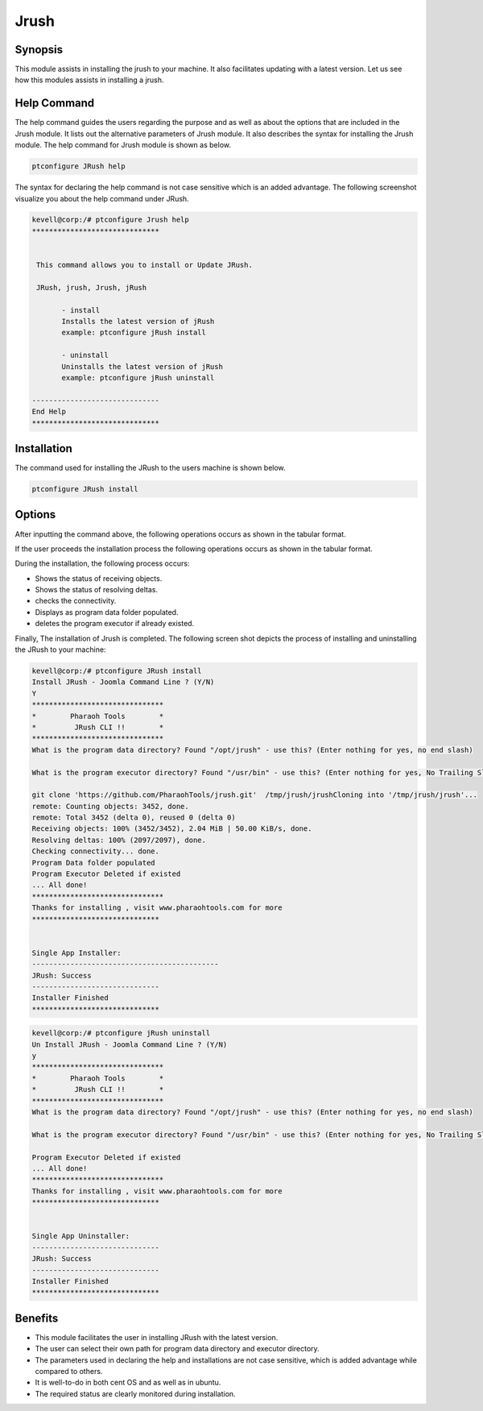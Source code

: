 ======
Jrush
======

Synopsis
------------

This module assists in installing the jrush to your machine. It also facilitates updating with a latest version. Let us see how this modules assists in installing a jrush.

Help Command
--------------------

The help command guides the users regarding the purpose and as well as about the options that are included in the Jrush module. It lists out the alternative parameters of Jrush module. It also describes the syntax for installing the Jrush module. The help command for Jrush module is shown as below.

.. code-block:: bash

		ptconfigure JRush help

The syntax for declaring the help command is not case sensitive which is an added advantage. The following screenshot visualize you about the help command under JRush.


.. code-block:: bash

 kevell@corp:/# ptconfigure Jrush help
 ******************************


  This command allows you to install or Update JRush.

  JRush, jrush, Jrush, jRush

        - install
        Installs the latest version of jRush
        example: ptconfigure jRush install

        - uninstall
        Uninstalls the latest version of jRush
        example: ptconfigure jRush uninstall

 ------------------------------
 End Help
 ******************************




Installation
----------------

The command used for installing the JRush to the users machine is shown below.

.. code-block:: bash

		ptconfigure JRush install



Options
---------

After inputting the command above, the following operations occurs as shown in the tabular format.

.. cssclass:: table-bordered

 +-----------------------------+----------------------------------+----------------+---------------------------------------------+
 | Parameters  	               | Alternative Parameter            | Options	   | 	Comments		         	 |
 +=============================+==================================+================+=============================================+
 |Install JRush - Joomla       |Instead of JRush we can use:	  |Y(Yes)	   |If the user wish to proceed the installation |
 |Command Line ? (Y/N) 	       |jrush, Jrush, jRush.		  |		   |process they can input as Y.		 |
 +-----------------------------+----------------------------------+----------------+---------------------------------------------+
 |Install JRush - Joomla       |Instead of JRush we can use:      |N(No)	   |If the user wish to quit the installation    |
 |Command Line ? (Y/N) 	       |jrush, Jrush, jRush.		  |		   |process they can input as N.|	 	 |
 +-----------------------------+----------------------------------+----------------+---------------------------------------------+



If the user proceeds the installation process the following operations occurs as shown in the tabular format.


.. cssclass:: table-bordered

 +------------------------+------------------------+------------------+----------------------------------------------------------+
 |	Parameters        | Path		   | Option	      | 		Comments			         |
 +========================+========================+==================+==========================================================+
 |Program data directory  |"/opt/jrush	           |Yes		      |If the user to proceed installation with the default	 |
 |(Default)	          |(corresponding module)  |		      |program data directory they can input as Yes		 |
 +------------------------+------------------------+------------------+----------------------------------------------------------+
 |Program data directory  |User specific	   |No(End slash)     |If the user wish to proceed with their own program        |
 |		          |		           |		      |data directory, they can input as N, and in hand specify  |
 |		          |		           |                  |their own location					 |
 +------------------------+------------------------+------------------+----------------------------------------------------------+	
 |Program executor        |"/usr/bin"	           |Yes		      |If the user to proceed installation with the default      |
 |directory (default)     |		           |		      |program executor directory they can input as Yes          |
 +------------------------+------------------------+------------------+----------------------------------------------------------+	
 |Program executor        |User specific	   |No(End slash)     |If the user wish to proceed with their own program 	 |
 |directory	          |		           |		      |executor directory, they can input as N, and in hand 	 |
 |		          |		           |		      |specify they own location.|				 |
 +------------------------+------------------------+------------------+----------------------------------------------------------+	




During the installation, the following process occurs:

* Shows the status of receiving objects.
* Shows the status of resolving deltas.
* checks the connectivity.
* Displays as program data folder populated.
* deletes the program executor if already existed.

Finally, The installation of Jrush is completed. The following screen shot depicts the process of installing and uninstalling the JRush to your machine:


.. code-block:: bash

 kevell@corp:/# ptconfigure JRush install
 Install JRush - Joomla Command Line ? (Y/N) 
 Y
 *******************************
 *        Pharaoh Tools        *
 *         JRush CLI !!        *
 *******************************
 What is the program data directory? Found "/opt/jrush" - use this? (Enter nothing for yes, no end slash)
 
 What is the program executor directory? Found "/usr/bin" - use this? (Enter nothing for yes, No Trailing Slash)

 git clone 'https://github.com/PharaohTools/jrush.git'  /tmp/jrush/jrushCloning into '/tmp/jrush/jrush'...
 remote: Counting objects: 3452, done.
 remote: Total 3452 (delta 0), reused 0 (delta 0)
 Receiving objects: 100% (3452/3452), 2.04 MiB | 50.00 KiB/s, done.
 Resolving deltas: 100% (2097/2097), done.
 Checking connectivity... done.
 Program Data folder populated
 Program Executor Deleted if existed
 ... All done!
 *******************************
 Thanks for installing , visit www.pharaohtools.com for more
 ******************************


 Single App Installer:
 --------------------------------------------
 JRush: Success
 ------------------------------
 Installer Finished
 ******************************

.. code-block:: bash

 kevell@corp:/# ptconfigure jRush uninstall
 Un Install JRush - Joomla Command Line ? (Y/N) 
 y
 *******************************
 *        Pharaoh Tools        *
 *         JRush CLI !!        *
 *******************************
 What is the program data directory? Found "/opt/jrush" - use this? (Enter nothing for yes, no end slash)
 
 What is the program executor directory? Found "/usr/bin" - use this? (Enter nothing for yes, No Trailing Slash)
 
 Program Executor Deleted if existed
 ... All done!
 *******************************
 Thanks for installing , visit www.pharaohtools.com for more
 ******************************


 Single App Uninstaller:
 ------------------------------
 JRush: Success
 ------------------------------
 Installer Finished
 ******************************

Benefits
------------

* This module facilitates the user in installing JRush with the latest version.
* The user can select their own path for program data directory and executor directory.
* The parameters used in declaring the help and installations are not case sensitive, which is added advantage while compared to others.
* It is well-to-do in both cent OS and as well as in ubuntu.
* The required status are clearly monitored during installation.
